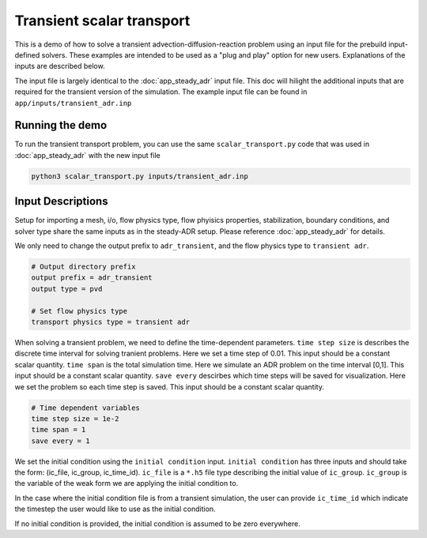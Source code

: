 Transient scalar transport
----------------------------------

This is a demo of how to solve a transient advection-diffusion-reaction problem using an input file for the prebuild input-defined solvers. These examples are intended to be used as a "plug and play" option for new users. Explanations of the inputs are described below. 

The input file is largely identical to the :doc:`app_steady_adr` input file. This doc will hilight the additional inputs that are required for the transient version of the simulation. The example input file can be found in ``app/inputs/transient_adr.inp`` 

===========================
Running the demo
===========================

To run the transient transport problem, you can use the same ``scalar_transport.py`` code that was used in :doc:`app_steady_adr` with the new input file

.. code:: bash

    python3 scalar_transport.py inputs/transient_adr.inp

===========================
Input Descriptions
===========================

Setup for importing a mesh, i/o, flow physics type, flow phyisics properties, stabilization, boundary conditions, and solver type share the same inputs as in the steady-ADR setup. Please reference :doc:`app_steady_adr` for details. 

We only need to change the output prefix to ``adr_transient``, and the flow physics type to ``transient adr``.

.. code-block::

	# Output directory prefix
	output prefix = adr_transient
	output type = pvd

	# Set flow physics type
	transport physics type = transient adr

When solving a transient problem, we need to define the time-dependent parameters. ``time step size`` is describes the discrete time interval for solving tranient problems.  Here we set a time step of 0.01. This input should be a constant scalar quantity. ``time span`` is the total simulation time. Here we simulate an ADR problem on the time interval [0,1]. This input should be a constant scalar quantity. ``save every`` descirbes which time steps will be saved for visualization. Here we set the problem so each time step is saved. This input should be a constant scalar quantity.

.. code-block:: 

	# Time dependent variables
	time step size = 1e-2
	time span = 1
	save every = 1

We set the initial condition using the ``initial condition`` input. ``initial condition`` has three inputs and should take the form: (ic_file, ic_group, ic_time_id). ``ic_file`` is a ``*.h5`` file type describing the initial value of ``ic_group``. ``ic_group`` is the variable of the weak form we are applying the initial condition to. 

In the case where the initial condition file is from a transient simulation, the user can provide ``ic_time_id`` which indicate the timestep the user would like to use as the initial condition. 

If no initial condition is provided, the initial condition is assumed to be zero everywhere.



